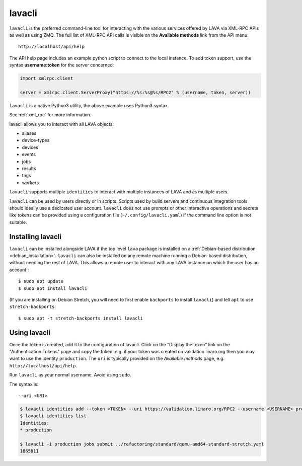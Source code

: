 .. index:: lavacli

.. _lavacli:

lavacli
#######

``lavacli`` is the preferred command-line tool for interacting with the
various services offered by LAVA via XML-RPC APIs as well as using ZMQ.
The full list of XML-RPC API calls is visible on the **Available
methods** link from the API menu::

 http://localhost/api/help

The API help page includes an example python script to connect to the local
instance. To add token support, use the syntax **username:token** for the
server concerned:

.. code-block:: python

 import xmlrpc.client

 server = xmlrpc.client.ServerProxy("https://%s:%s@%s/RPC2" % (username, token, server))

``lavacli`` is a native Python3 utility, the above example uses Python3
syntax.

See :ref:`xml_rpc` for more information.

lavacli allows you to interact with all LAVA objects:

* aliases
* device-types
* devices
* events
* jobs
* results
* tags
* workers

``lavacli`` supports multiple ``identities`` to interact with multiple
instances of LAVA and as multiple users.

``lavacli`` can be used by users directly or in scripts. Scripts used
by build servers and continuous integration tools should ideally use a
dedicated user account. ``lavacli`` does not use prompts or other
interactive operations and secrets like tokens can be provided using a
configuration file (``~/.config/lavacli.yaml``) if the command line
option is not suitable.

.. _installing_lavacli:

Installing lavacli
******************

``lavacli`` can be installed alongside LAVA if the top level ``lava``
package is installed on a :ref:`Debian-based distribution
<debian_installation>`. ``lavacli`` can also be installed on any remote
machine running a Debian-based distribution, without needing the rest
of LAVA. This allows a remote user to interact with any LAVA instance
on which the user has an account.::

  $ sudo apt update
  $ sudo apt install lavacli

(If you are installing on Debian Stretch, you will need to first enable
``backports`` to install ``lavacli``) and tell ``apt`` to use
``stretch-backports``::

 $ sudo apt -t stretch-backports install lavacli

.. _using_lavacli:

Using lavacli
*************

.. seealso:: :ref:`Creating & displaying a token <authentication_tokens>`

Once the token is created, add it to the configuration of lavacli.
Click on the "Display the token" link on the "Authentication Tokens"
page and copy the token. e.g. if your token was created on
validation.linaro.org then you may want to use the identity
``production``. The ``uri`` is typically provided on the *Available
methods* page, e.g. ``http://localhost/api/help``.

Run ``lavacli`` as your normal username. Avoid using ``sudo``.

The syntax is::

 --uri <URI>

.. code-block:: none

   $ lavacli identities add --token <TOKEN> --uri https://validation.linaro.org/RPC2 --username <USERNAME> production
   $ lavacli identities list
   Identities:
   * production

   $ lavacli -i production jobs submit ../refactoring/standard/qemu-amd64-standard-stretch.yaml
   1865811

